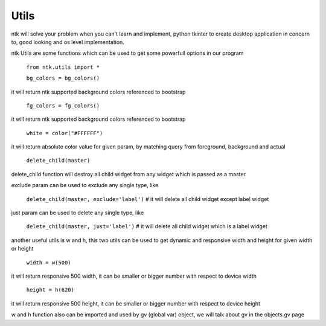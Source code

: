 =======
Utils
=======

ntk will solve your problem when you can't learn and implement,
python tkinter to create desktop application in concern to,
good looking and os level implementation.

ntk Utils are some functions which can be used to get some powerfull options in our program

    ``from ntk.utils import *``

    ``bg_colors = bg_colors()``

it will return ntk supported background colors referenced to bootstrap

    ``fg_colors = fg_colors()``
    
it will return ntk supported background colors referenced to bootstrap

    ``white = color("#FFFFFF")``
    
it will return absolute color value for given param, by matching query from foreground, background and actual

    ``delete_child(master)``
    
delete_child function will destroy all child widget from any widget which is passed as a master

exclude param can be used to exclude any single type, like

    ``delete_child(master, exclude='label')`` # it will delete all child widget except label widget

just param can be used to delete any single type, like

    ``delete_child(master, just='label')`` # it will delete all child widget which is a label widget

another useful utils is w and h, this two utils can be used to get dynamic and responsive width and height 
for given width or height

    ``width = w(500)`` 
    
it will return responsive 500 width, it can be smaller or bigger number with respect to device width

    ``height = h(620)`` 

it will return responsive 500 height, it can be smaller or bigger number with respect to device height

w and h function also can be imported and used by gv (global var) object, we will
talk about gv in the objects.gv page